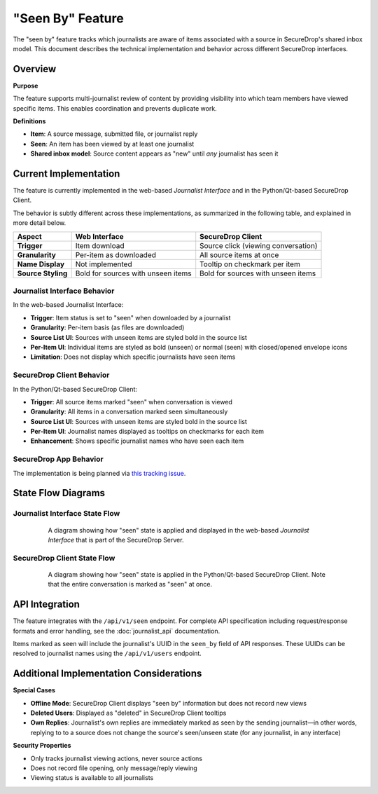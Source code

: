 "Seen By" Feature
=================

The "seen by" feature tracks which journalists are aware of items associated with a source in SecureDrop's shared inbox model. This document describes the technical implementation and behavior across different SecureDrop interfaces.

Overview
--------

**Purpose**

The feature supports multi-journalist review of content by providing visibility into which team members have viewed specific items. This enables coordination and prevents duplicate work.

**Definitions**

- **Item**: A source message, submitted file, or journalist reply
- **Seen**: An item has been viewed by at least one journalist
- **Shared inbox model**: Source content appears as "new" until *any* journalist has seen it


Current Implementation
----------------------

The feature is currently implemented in the web-based *Journalist Interface* and in the Python/Qt-based SecureDrop Client.

The behavior is subtly different across these implementations, as summarized in the following table, and explained in more detail below.

+-------------------+---------------------------+-----------------------------------+
| Aspect            | Web Interface             | SecureDrop Client                 |
+===================+===========================+===================================+
| **Trigger**       | Item download             | Source click (viewing             |
|                   |                           | conversation)                     |
+-------------------+---------------------------+-----------------------------------+
| **Granularity**   | Per-item as downloaded    | All source items at once          |
+-------------------+---------------------------+-----------------------------------+
| **Name Display**  | Not implemented           | Tooltip on checkmark per item     |
+-------------------+---------------------------+-----------------------------------+
| **Source Styling**| Bold for sources with     | Bold for sources with unseen      |
|                   | unseen items              | items                             |
+-------------------+---------------------------+-----------------------------------+

Journalist Interface Behavior
~~~~~~~~~~~~~~~~~~~~~~~~~~~~~

In the web-based Journalist Interface:

- **Trigger**: Item status is set to "seen" when downloaded by a journalist
- **Granularity**: Per-item basis (as files are downloaded)
- **Source List UI**: Sources with unseen items are styled bold in the source list
- **Per-Item UI**: Individual items are styled as bold (unseen) or normal (seen) with closed/opened envelope icons
- **Limitation**: Does not display which specific journalists have seen items

SecureDrop Client Behavior
~~~~~~~~~~~~~~~~~~~~~~~~~~~

In the Python/Qt-based SecureDrop Client:

- **Trigger**: All source items marked "seen" when conversation is viewed
- **Granularity**: All items in a conversation marked seen simultaneously
- **Source List UI**: Sources with unseen items are styled bold in the source list
- **Per-Item UI**: Journalist names displayed as tooltips on checkmarks for each item
- **Enhancement**: Shows specific journalist names who have seen each item

SecureDrop App Behavior
~~~~~~~~~~~~~~~~~~~~~~~

The implementation is being planned via `this tracking issue <https://github.com/freedomofpress/securedrop-client/issues/2618>`_.

State Flow Diagrams
-------------------

Journalist Interface State Flow
~~~~~~~~~~~~~~~~~~~~~~~~~~~~~~~

.. figure:: images/seen-by-server.png
   :align: center
   :figwidth: 80%
   :width: 100%

   A diagram showing how "seen" state is applied and displayed in the web-based *Journalist Interface* that is part of the SecureDrop Server.

SecureDrop Client State Flow
~~~~~~~~~~~~~~~~~~~~~~~~~~~~~

.. figure:: images/seen-by-client.png
   :align: center
   :figwidth: 80%
   :width: 100%

   A diagram showing how "seen" state is applied in the Python/Qt-based SecureDrop Client. Note that the entire conversation is marked as "seen" at once.


API Integration
---------------

The feature integrates with the ``/api/v1/seen`` endpoint. For complete API specification including request/response formats and error handling, see the :doc:`journalist_api` documentation.

Items marked as seen will include the journalist's UUID in the ``seen_by`` field of API responses. These UUIDs can be resolved to journalist names using the ``/api/v1/users`` endpoint.

Additional Implementation Considerations
----------------------------------------

**Special Cases**

- **Offline Mode**: SecureDrop Client displays "seen by" information but does not record new views
- **Deleted Users**: Displayed as "deleted" in SecureDrop Client tooltips
- **Own Replies**: Journalist's own replies are immediately marked as seen by the sending journalist—in other words, replying to to a source does not change the source's seen/unseen state (for any journalist, in any interface)

**Security Properties**

- Only tracks journalist viewing actions, never source actions
- Does not record file opening, only message/reply viewing
- Viewing status is available to all journalists